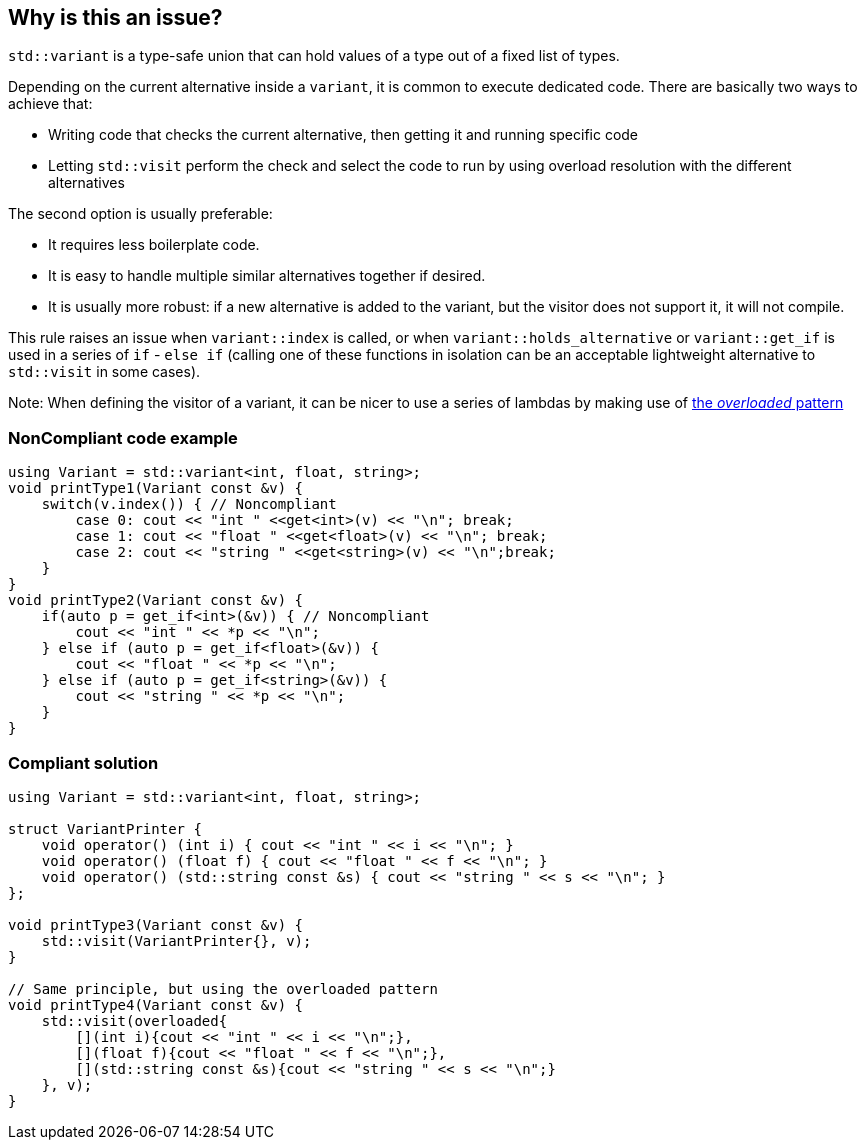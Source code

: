 == Why is this an issue?

``++std::variant++`` is a type-safe union that can hold values of a type out of a fixed list of types.


Depending on the current alternative inside a ``++variant++``, it is common to execute dedicated code. There are basically two ways to achieve that:

* Writing code that checks the current alternative, then getting it and running specific code
* Letting ``++std::visit++`` perform the check and select the code to run by using overload resolution with the different alternatives

The second option is usually preferable:

* It requires less boilerplate code.
* It is easy to handle multiple similar alternatives together if desired.
* It is usually more robust: if a new alternative is added to the variant, but the visitor does not support it, it will not compile.

This rule raises an issue when ``++variant::index++`` is called, or when ``++variant::holds_alternative++`` or ``++variant::get_if++`` is used in a series of ``++if++`` - ``++else if++`` (calling one of these functions in isolation can be an acceptable lightweight alternative to ``++std::visit++`` in some cases).



Note: When defining the visitor of a variant, it can be nicer to use a series of lambdas by making use of https://www.bfilipek.com/2019/02/2lines3featuresoverload.html[the _overloaded_ pattern]


=== NonCompliant code example

[source,cpp]
----
using Variant = std::variant<int, float, string>;
void printType1(Variant const &v) {
    switch(v.index()) { // Noncompliant
        case 0: cout << "int " <<get<int>(v) << "\n"; break;
        case 1: cout << "float " <<get<float>(v) << "\n"; break;
        case 2: cout << "string " <<get<string>(v) << "\n";break;
    }
}
void printType2(Variant const &v) {
    if(auto p = get_if<int>(&v)) { // Noncompliant
        cout << "int " << *p << "\n";
    } else if (auto p = get_if<float>(&v)) {
        cout << "float " << *p << "\n";
    } else if (auto p = get_if<string>(&v)) {
        cout << "string " << *p << "\n";
    }
}
----


=== Compliant solution

[source,cpp]
----
using Variant = std::variant<int, float, string>;

struct VariantPrinter {
    void operator() (int i) { cout << "int " << i << "\n"; }
    void operator() (float f) { cout << "float " << f << "\n"; }
    void operator() (std::string const &s) { cout << "string " << s << "\n"; }
};

void printType3(Variant const &v) {
    std::visit(VariantPrinter{}, v);
}

// Same principle, but using the overloaded pattern
void printType4(Variant const &v) {
    std::visit(overloaded{
        [](int i){cout << "int " << i << "\n";},
        [](float f){cout << "float " << f << "\n";},
        [](std::string const &s){cout << "string " << s << "\n";}
    }, v);
}
----


